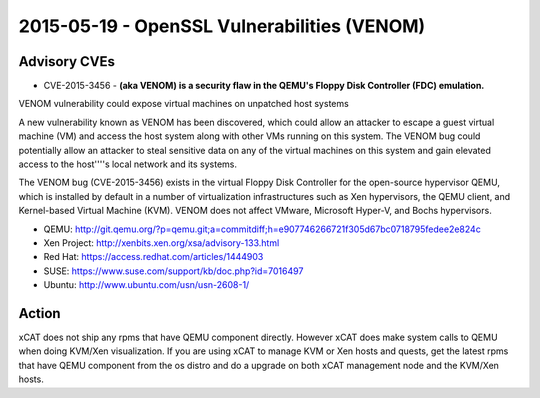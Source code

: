 2015-05-19 - OpenSSL Vulnerabilities (VENOM)
============================================

Advisory CVEs
-------------

* CVE-2015-3456 - **(aka VENOM) is a security flaw in the QEMU's Floppy Disk Controller (FDC) emulation.**

VENOM vulnerability could expose virtual machines on unpatched host systems

A new vulnerability known as VENOM has been discovered, which could allow an attacker to escape a guest virtual machine (VM) and access the host system along with other VMs running on this system. The VENOM bug could potentially allow an attacker to steal sensitive data on any of the virtual machines on this system and gain elevated access to the host''''s local network and its systems.

The VENOM bug (CVE-2015-3456) exists in the virtual Floppy Disk Controller for the open-source hypervisor QEMU, which is installed by default in a number of virtualization infrastructures such as Xen hypervisors, the QEMU client, and Kernel-based Virtual Machine (KVM). VENOM does not affect VMware, Microsoft Hyper-V, and Bochs hypervisors.

* QEMU: http://git.qemu.org/?p=qemu.git;a=commitdiff;h=e907746266721f305d67bc0718795fedee2e824c
* Xen Project: http://xenbits.xen.org/xsa/advisory-133.html
* Red Hat: https://access.redhat.com/articles/1444903
* SUSE: https://www.suse.com/support/kb/doc.php?id=7016497
* Ubuntu: http://www.ubuntu.com/usn/usn-2608-1/


Action
------

xCAT does not ship any rpms that have QEMU component directly. However xCAT does make system calls to QEMU when doing KVM/Xen visualization. If you are using xCAT to manage KVM or Xen hosts and quests, get the latest rpms that have QEMU component from the os distro and do a upgrade on both xCAT management node and the KVM/Xen hosts.


